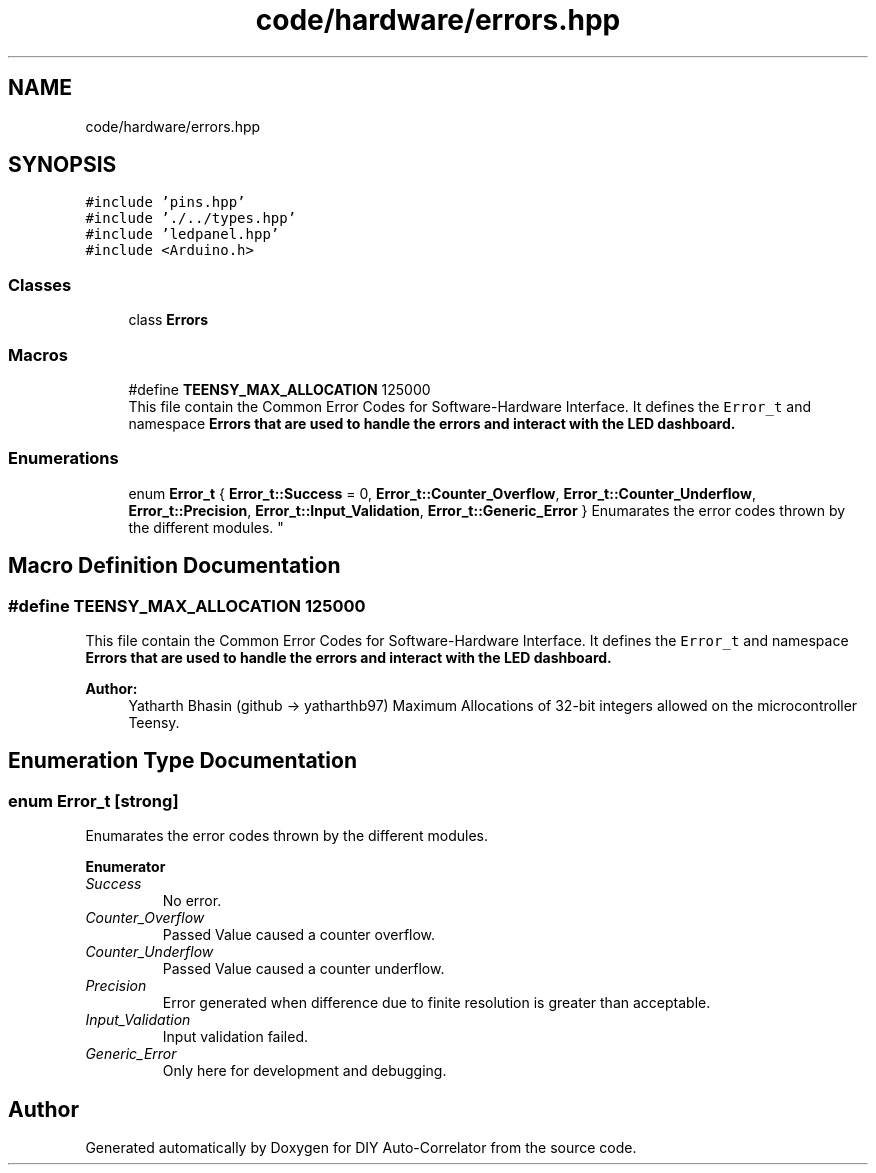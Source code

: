 .TH "code/hardware/errors.hpp" 3 "Fri Nov 12 2021" "Version 1.0" "DIY Auto-Correlator" \" -*- nroff -*-
.ad l
.nh
.SH NAME
code/hardware/errors.hpp
.SH SYNOPSIS
.br
.PP
\fC#include 'pins\&.hpp'\fP
.br
\fC#include '\&./\&.\&./types\&.hpp'\fP
.br
\fC#include 'ledpanel\&.hpp'\fP
.br
\fC#include <Arduino\&.h>\fP
.br

.SS "Classes"

.in +1c
.ti -1c
.RI "class \fBErrors\fP"
.br
.in -1c
.SS "Macros"

.in +1c
.ti -1c
.RI "#define \fBTEENSY_MAX_ALLOCATION\fP   125000"
.br
.RI "This file contain the Common Error Codes for Software-Hardware Interface\&. It defines the \fCError_t\fP and namespace \fC\fBErrors\fP\fP that are used to handle the errors and interact with the LED dashboard\&. "
.in -1c
.SS "Enumerations"

.in +1c
.ti -1c
.RI "enum \fBError_t\fP { \fBError_t::Success\fP = 0, \fBError_t::Counter_Overflow\fP, \fBError_t::Counter_Underflow\fP, \fBError_t::Precision\fP, \fBError_t::Input_Validation\fP, \fBError_t::Generic_Error\fP }
.RI "Enumarates the error codes thrown by the different modules\&. ""
.br
.in -1c
.SH "Macro Definition Documentation"
.PP 
.SS "#define TEENSY_MAX_ALLOCATION   125000"

.PP
This file contain the Common Error Codes for Software-Hardware Interface\&. It defines the \fCError_t\fP and namespace \fC\fBErrors\fP\fP that are used to handle the errors and interact with the LED dashboard\&. 
.PP
\fBAuthor:\fP
.RS 4
Yatharth Bhasin (github → yatharthb97) Maximum Allocations of 32-bit integers allowed on the microcontroller Teensy\&. 
.RE
.PP

.SH "Enumeration Type Documentation"
.PP 
.SS "enum \fBError_t\fP\fC [strong]\fP"

.PP
Enumarates the error codes thrown by the different modules\&. 
.PP
\fBEnumerator\fP
.in +1c
.TP
\fB\fISuccess \fP\fP
No error\&. 
.TP
\fB\fICounter_Overflow \fP\fP
Passed Value caused a counter overflow\&. 
.TP
\fB\fICounter_Underflow \fP\fP
Passed Value caused a counter underflow\&. 
.TP
\fB\fIPrecision \fP\fP
Error generated when difference due to finite resolution is greater than acceptable\&. 
.TP
\fB\fIInput_Validation \fP\fP
Input validation failed\&. 
.TP
\fB\fIGeneric_Error \fP\fP
Only here for development and debugging\&. 
.SH "Author"
.PP 
Generated automatically by Doxygen for DIY Auto-Correlator from the source code\&.
